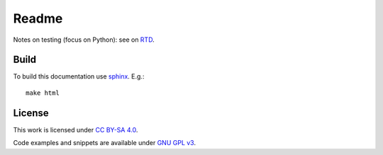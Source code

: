 
Readme
======

Notes on testing (focus on Python):
see on `RTD <http://ikerdocs-pytesting.rtfd.io/>`_.

Build
-----

To build this documentation use `sphinx <https://www.sphinx-doc.org/en/master/>`_.
E.g.::

    make html

License
-------

This work is licensed under `CC BY-SA 4.0 <https://creativecommons.org/licenses/by-sa/4.0/?ref=chooser-v1>`_.

Code examples and snippets are available under
`GNU GPL v3 <https://opensource.org/licenses/GPL-3.0>`_.
